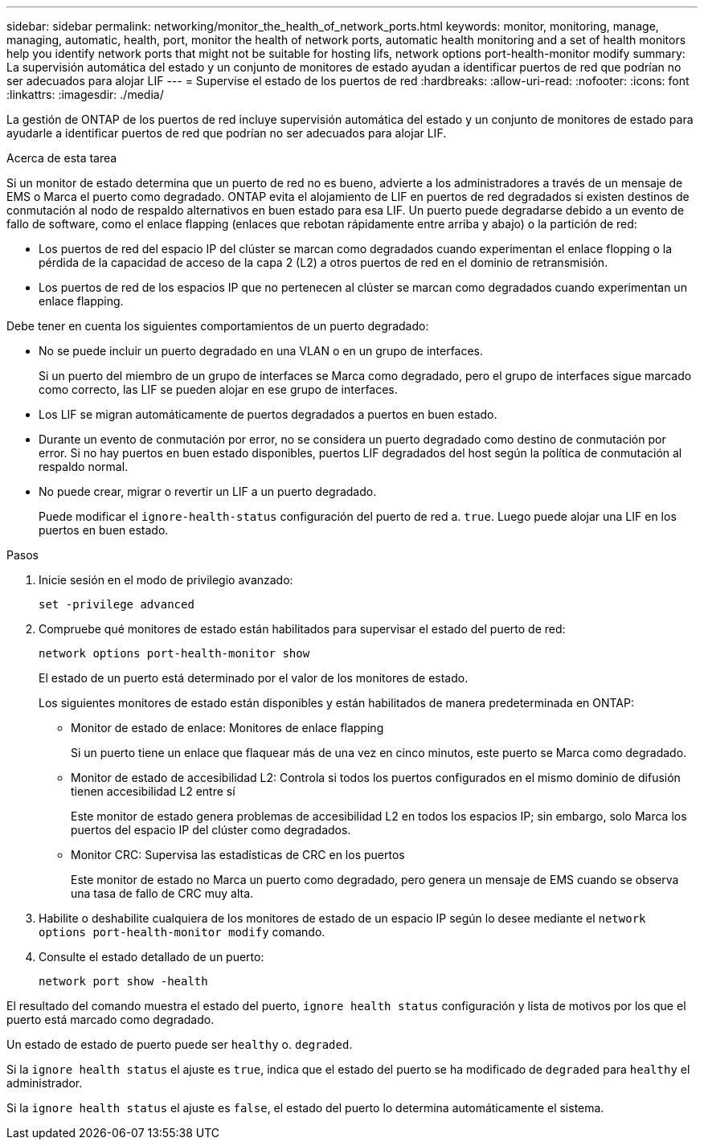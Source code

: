 ---
sidebar: sidebar 
permalink: networking/monitor_the_health_of_network_ports.html 
keywords: monitor, monitoring, manage, managing, automatic, health, port, monitor the health of network ports, automatic health monitoring and a set of health monitors help you identify network ports that might not be suitable for hosting lifs, network options port-health-monitor modify 
summary: La supervisión automática del estado y un conjunto de monitores de estado ayudan a identificar puertos de red que podrían no ser adecuados para alojar LIF 
---
= Supervise el estado de los puertos de red
:hardbreaks:
:allow-uri-read: 
:nofooter: 
:icons: font
:linkattrs: 
:imagesdir: ./media/


[role="lead"]
La gestión de ONTAP de los puertos de red incluye supervisión automática del estado y un conjunto de monitores de estado para ayudarle a identificar puertos de red que podrían no ser adecuados para alojar LIF.

.Acerca de esta tarea
Si un monitor de estado determina que un puerto de red no es bueno, advierte a los administradores a través de un mensaje de EMS o Marca el puerto como degradado. ONTAP evita el alojamiento de LIF en puertos de red degradados si existen destinos de conmutación al nodo de respaldo alternativos en buen estado para esa LIF. Un puerto puede degradarse debido a un evento de fallo de software, como el enlace flapping (enlaces que rebotan rápidamente entre arriba y abajo) o la partición de red:

* Los puertos de red del espacio IP del clúster se marcan como degradados cuando experimentan el enlace flopping o la pérdida de la capacidad de acceso de la capa 2 (L2) a otros puertos de red en el dominio de retransmisión.
* Los puertos de red de los espacios IP que no pertenecen al clúster se marcan como degradados cuando experimentan un enlace flapping.


Debe tener en cuenta los siguientes comportamientos de un puerto degradado:

* No se puede incluir un puerto degradado en una VLAN o en un grupo de interfaces.
+
Si un puerto del miembro de un grupo de interfaces se Marca como degradado, pero el grupo de interfaces sigue marcado como correcto, las LIF se pueden alojar en ese grupo de interfaces.

* Los LIF se migran automáticamente de puertos degradados a puertos en buen estado.
* Durante un evento de conmutación por error, no se considera un puerto degradado como destino de conmutación por error. Si no hay puertos en buen estado disponibles, puertos LIF degradados del host según la política de conmutación al respaldo normal.
* No puede crear, migrar o revertir un LIF a un puerto degradado.
+
Puede modificar el `ignore-health-status` configuración del puerto de red a. `true`. Luego puede alojar una LIF en los puertos en buen estado.



.Pasos
. Inicie sesión en el modo de privilegio avanzado:
+
....
set -privilege advanced
....
. Compruebe qué monitores de estado están habilitados para supervisar el estado del puerto de red:
+
....
network options port-health-monitor show
....
+
El estado de un puerto está determinado por el valor de los monitores de estado.

+
Los siguientes monitores de estado están disponibles y están habilitados de manera predeterminada en ONTAP:

+
** Monitor de estado de enlace: Monitores de enlace flapping
+
Si un puerto tiene un enlace que flaquear más de una vez en cinco minutos, este puerto se Marca como degradado.

** Monitor de estado de accesibilidad L2: Controla si todos los puertos configurados en el mismo dominio de difusión tienen accesibilidad L2 entre sí
+
Este monitor de estado genera problemas de accesibilidad L2 en todos los espacios IP; sin embargo, solo Marca los puertos del espacio IP del clúster como degradados.

** Monitor CRC: Supervisa las estadísticas de CRC en los puertos
+
Este monitor de estado no Marca un puerto como degradado, pero genera un mensaje de EMS cuando se observa una tasa de fallo de CRC muy alta.



. Habilite o deshabilite cualquiera de los monitores de estado de un espacio IP según lo desee mediante el `network options port-health-monitor modify` comando.
. Consulte el estado detallado de un puerto:
+
....
network port show -health
....


El resultado del comando muestra el estado del puerto, `ignore health status` configuración y lista de motivos por los que el puerto está marcado como degradado.

Un estado de estado de puerto puede ser `healthy` o. `degraded`.

Si la `ignore health status` el ajuste es `true`, indica que el estado del puerto se ha modificado de `degraded` para `healthy` el administrador.

Si la `ignore health status` el ajuste es `false`, el estado del puerto lo determina automáticamente el sistema.
